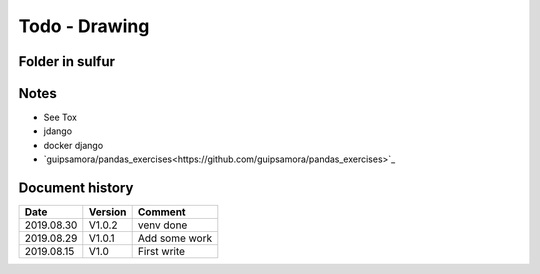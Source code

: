 Todo - Drawing
**************

Folder in sulfur
================

Notes
=====

* See Tox
* jdango
* docker django
* `guipsamora/pandas_exercises<https://github.com/guipsamora/pandas_exercises>`_

Document history
================

+------------+---------+--------------------------------------------------------------------+
| Date       | Version | Comment                                                            |
+============+=========+====================================================================+
| 2019.08.30 | V1.0.2  | venv done                                                          |
+------------+---------+--------------------------------------------------------------------+
| 2019.08.29 | V1.0.1  | Add some work                                                      |
+------------+---------+--------------------------------------------------------------------+
| 2019.08.15 | V1.0    | First write                                                        |
+------------+---------+--------------------------------------------------------------------+
